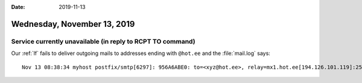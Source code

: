 :date: 2019-11-13

============================
Wednesday, November 13, 2019
============================

Service currently unavailable (in reply to RCPT TO command)
===========================================================


Our :ref:`lf` fails to deliver outgoing mails to addresses ending with
``@hot.ee`` and the :file:`mail.log` says::

  Nov 13 08:38:34 myhost postfix/smtp[6297]: 956A6ABE0: to=<xyz@hot.ee>, relay=mx1.hot.ee[194.126.101.119]:25, delay=6.8, delays=0.65/0.05/5.9/0.19, dsn=4.3.2, status=deferred (host mx1.hot.ee[194.126.101.119] said: 450 4.3.2 Service currently unavailable (in reply to RCPT TO command))
